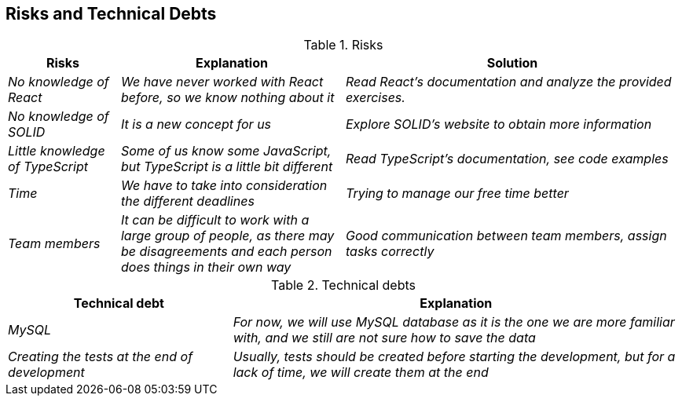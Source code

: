 [[section-technical-risks]]
== Risks and Technical Debts
.Risks 
[options="header",cols="1,2,3"]
|===
|Risks|Explanation|Solution
| _No knowledge of React_ | _We have never worked with React before, so we know nothing about it_|_Read React's documentation and analyze the provided exercises._
| _No knowledge of SOLID_ | _It is a new concept for us_|_Explore SOLID's website to obtain more information_
| _Little knowledge of TypeScript_ | _Some of us know some JavaScript, but TypeScript is a little bit different_|_Read TypeScript's documentation, see code examples_  
| _Time_ | _We have to take into consideration the different deadlines_|_Trying to manage our free time better_  
| _Team members_ | _It can be difficult to work with a large group of people, as there may be disagreements and each person does things in their own way_|_Good communication between team members, assign tasks correctly_ 
| _External APIs dependency_ | _During this project, we will use some external APIs, that is, if these APIs fail our project will not work correctly_ 
|===

.Technical debts
[options="header",cols="1,2"]
|===
|Technical debt|Explanation
| _MySQL_ | _For now, we will use MySQL database as it is the one we are more familiar with, and we still are not sure how to save the data_ 
| _Creating the tests at the end of development_ | _Usually, tests should be created before starting the development, but for a lack of time,
we will create them at the end_ 
|===


